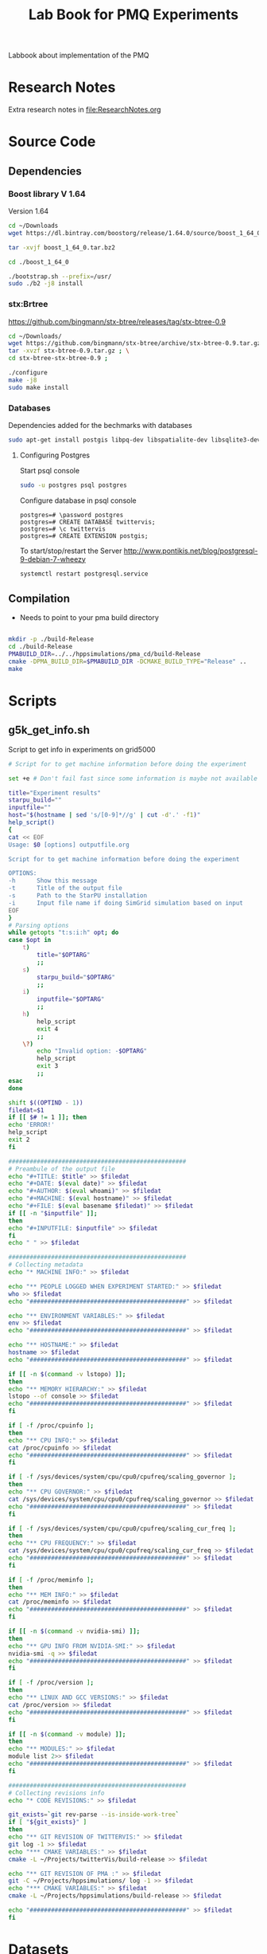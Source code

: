 # -*- org-export-babel-evaluate: t; org-link-file-path-type: relative;-*-
#+TITLE: Lab Book for PMQ Experiments 
#+LANGUAGE: en 
#+STARTUP: indent
#+STARTUP: logdrawer hideblocks
#+SEQ_TODO: TODO INPROGRESS(i) | DONE DEFERRED(@) CANCELED(@)
#+SEQ_TODO: TODO RUNNING RERUN ANALYSIS | FINISHED CANCELED(@)
#+TAGS: @JULIO(J) @CICERO(C)
#+TAGS: IMPORTANT(I) ignore(i) TEST(t) DEPRECATED(d) noexport(n) export(e) paper(p)
#+CATEGORY: TwitterVis
#+OPTIONS: ^:{} H:3 author:nil
#+PROPERTY: header-args :cache no :eval never-export


Labbook about implementation of the PMQ

* Research Notes
Extra research notes in [[file:ResearchNotes.org]]

* Source Code
** Dependencies

*** Boost library  V 1.64
Version 1.64 

#+begin_src sh :session boost :results output :exports both 
cd ~/Downloads
wget https://dl.bintray.com/boostorg/release/1.64.0/source/boost_1_64_0.tar.bz2 
#+end_src

#+begin_src sh :session boost :results output :exports both 
tar -xvjf boost_1_64_0.tar.bz2

cd ./boost_1_64_0

./bootstrap.sh --prefix=/usr/
sudo ./b2 -j8 install
#+end_src

*** stx:Brtree
https://github.com/bingmann/stx-btree/releases/tag/stx-btree-0.9

#+begin_src sh :session installBtree :results output :exports both 
cd ~/Downloads/
wget https://github.com/bingmann/stx-btree/archive/stx-btree-0.9.tar.gz ; \
tar -xvzf stx-btree-0.9.tar.gz ; \
cd stx-btree-stx-btree-0.9 ;

./configure
make -j8
sudo make install

#+end_src

*** Databases
Dependencies added for the bechmarks with databases
#+begin_src sh :results output :exports both
sudo apt-get install postgis libpq-dev libspatialite-dev libsqlite3-dev libgeos-dev
#+end_src

**** Configuring Postgres
Start psql console
#+begin_src sh :results output :exports both
sudo -u postgres psql postgres
#+end_src

Configure database in psql console
#+BEGIN_EXAMPLE
postgres=# \password postgres
postgres=# CREATE DATABASE twittervis;
postgres=# \c twittervis
postgres=# CREATE EXTENSION postgis;
#+END_EXAMPLE

To start/stop/restart the Server
http://www.pontikis.net/blog/postgresql-9-debian-7-wheezy
#+begin_src sh :results output :exports both
systemctl restart postgresql.service
#+end_src



** Compilation 

- Needs to point to your pma build directory

#+begin_src sh :results output :exports both :session compilePMQ

mkdir -p ./build-Release
cd ./build-Release
PMABUILD_DIR=../../hppsimulations/pma_cd/build-Release
cmake -DPMA_BUILD_DIR=$PMABUILD_DIR -DCMAKE_BUILD_TYPE="Release" ..
make
#+end_src

#+RESULTS:



* Scripts
** g5k_get_info.sh
Script to get info in experiments on grid5000

#+begin_src sh :results output :exports both :tangle ./scripts/g5k_get_info.sh :shebang #!/bin/bash
# Script for to get machine information before doing the experiment

set +e # Don't fail fast since some information is maybe not available

title="Experiment results"
starpu_build=""
inputfile=""
host="$(hostname | sed 's/[0-9]*//g' | cut -d'.' -f1)"
help_script()
{
cat << EOF
Usage: $0 [options] outputfile.org

Script for to get machine information before doing the experiment

OPTIONS:
-h      Show this message
-t      Title of the output file
-s      Path to the StarPU installation
-i      Input file name if doing SimGrid simulation based on input
EOF
}
# Parsing options
while getopts "t:s:i:h" opt; do
case $opt in
    t)
        title="$OPTARG"
        ;;
    s)
        starpu_build="$OPTARG"
        ;;
    i)
        inputfile="$OPTARG"
        ;;
    h)
        help_script
        exit 4
        ;;
    \?)
        echo "Invalid option: -$OPTARG"
        help_script
        exit 3
        ;;
esac
done

shift $((OPTIND - 1))
filedat=$1
if [[ $# != 1 ]]; then
echo 'ERROR!'
help_script
exit 2
fi

##################################################
# Preambule of the output file
echo "#+TITLE: $title" >> $filedat
echo "#+DATE: $(eval date)" >> $filedat
echo "#+AUTHOR: $(eval whoami)" >> $filedat
echo "#+MACHINE: $(eval hostname)" >> $filedat
echo "#+FILE: $(eval basename $filedat)" >> $filedat
if [[ -n "$inputfile" ]]; 
then
echo "#+INPUTFILE: $inputfile" >> $filedat
fi
echo " " >> $filedat 

##################################################
# Collecting metadata
echo "* MACHINE INFO:" >> $filedat

echo "** PEOPLE LOGGED WHEN EXPERIMENT STARTED:" >> $filedat
who >> $filedat
echo "############################################" >> $filedat

echo "** ENVIRONMENT VARIABLES:" >> $filedat
env >> $filedat
echo "############################################" >> $filedat

echo "** HOSTNAME:" >> $filedat
hostname >> $filedat
echo "############################################" >> $filedat

if [[ -n $(command -v lstopo) ]];
then
echo "** MEMORY HIERARCHY:" >> $filedat
lstopo --of console >> $filedat
echo "############################################" >> $filedat
fi

if [ -f /proc/cpuinfo ];
then
echo "** CPU INFO:" >> $filedat
cat /proc/cpuinfo >> $filedat
echo "############################################" >> $filedat
fi

if [ -f /sys/devices/system/cpu/cpu0/cpufreq/scaling_governor ];
then
echo "** CPU GOVERNOR:" >> $filedat
cat /sys/devices/system/cpu/cpu0/cpufreq/scaling_governor >> $filedat
echo "############################################" >> $filedat
fi

if [ -f /sys/devices/system/cpu/cpu0/cpufreq/scaling_cur_freq ];
then
echo "** CPU FREQUENCY:" >> $filedat
cat /sys/devices/system/cpu/cpu0/cpufreq/scaling_cur_freq >> $filedat
echo "############################################" >> $filedat
fi

if [ -f /proc/meminfo ];
then
echo "** MEM INFO:" >> $filedat
cat /proc/meminfo >> $filedat
echo "############################################" >> $filedat
fi

if [[ -n $(command -v nvidia-smi) ]];
then
echo "** GPU INFO FROM NVIDIA-SMI:" >> $filedat
nvidia-smi -q >> $filedat
echo "############################################" >> $filedat
fi 

if [ -f /proc/version ];
then
echo "** LINUX AND GCC VERSIONS:" >> $filedat
cat /proc/version >> $filedat
echo "############################################" >> $filedat
fi

if [[ -n $(command -v module) ]];
then
echo "** MODULES:" >> $filedat
module list 2>> $filedat
echo "############################################" >> $filedat
fi

##################################################
# Collecting revisions info 
echo "* CODE REVISIONS:" >> $filedat

git_exists=`git rev-parse --is-inside-work-tree`
if [ "${git_exists}" ]
then
echo "** GIT REVISION OF TWITTERVIS:" >> $filedat
git log -1 >> $filedat
echo "*** CMAKE VARIABLES:" >> $filedat
cmake -L ~/Projects/twitterVis/build-release >> $filedat

echo "** GIT REVISION OF PMA :" >> $filedat
git -C ~/Projects/hppsimulations/ log -1 >> $filedat
echo "*** CMAKE VARIABLES:" >> $filedat
cmake -L ~/Projects/hppsimulations/build-release >> $filedat

echo "############################################" >> $filedat
fi

#+end_src

* Datasets 
** Datastet of queries generate with R
[[file:data/queriesLHS.org]]


* Task list [0/1]
** TODO Rerun bench_insert_and_scan with rtree quadratic algorithm. 
** TODO Fix implementation to allow change in size of the value data easily 
** TODO Implement Removals on the dense containers
** TODO Benchmark of memory consuption
* Data
:PROPERTIES:
:EXPORT_OPTIONS: H:2
:COLUMNS:  %50ITEM %1PRIORITY %TODO %TAGS
:END:
Note: Only DATA branch contains entries here; 

Reference about each experiment campaing. Usefull for comparing
results of different experiments. 

** Sample machine                                                 :template:
Copy the subtree bellow to start a new experiment 

*** TODO Template Experiment                               :YYYYMMDDHHMMSS:

**** Setup                                                      :noexport:
- [ ] Create a direcorty for this experiment 
  #+begin_src sh :results output :exports both :session template
  set -e
  #expId=$(date +%Y%m%d%H%M%S)
  machineDesc=$(hostname)
  expFolder=./data/$machineDesc/exp$expId
  mkdir -p $expFolder
  #+end_src

  #+RESULTS:

- [ ] Use the template to run your experiment
  #+begin_src sh :results raw :exports both :session template
  cp ./data/template_exp.org $expFolder/exp.org
  echo "[[$expFolder/exp.org]]"
  #+end_src

  #+RESULTS:

**** Description                                                  :ignore:

Template to start an experiment:

#+begin_src sh :results raw :exports results :session template
echo "[[$expFolder/exp.org]]"
#+end_src

#+RESULTS:
[[file:data/template_exp.org]]


** Cicero desktop
:PROPERTIES:
:EXPORT_TITLE: Experiments with PMQ
:EXPORT_FILE_NAME: README.rst
:END:
*** Benchmark Insert and Scan
**** DONE [2017-08-22 Ter] Experiment =bench_insert_and_scan= :exp20170822165129:
:PROPERTIES:
:CUSTOM_ID: exp20170822165129
:END:
***** Setup                                                    :noexport:
- [X] Create a direcorty for this experiment 
  #+begin_src sh :results output :exports both :session template
set -e
expId=$(date +%Y%m%d%H%M%S)
machineDesc=$(hostname)
expFolder=./data/$machineDesc/exp$expId
mkdir -p $expFolder
#+end_src

  #+RESULTS:
  
- [X] Use the template to run your experiment
  #+begin_src sh :results output raw :exports both :session template
  cp ~/Projects/twitterVis-DATA/data/inf-desktop/exp1483478591/exp.org $expFolder/exp.org
  echo "[[$expFolder/exp.org]]"
  #+end_src

  #+RESULTS:

***** Description                                                :ignore:
[[./data/cicero/exp20170822165129/exp.org]]
  
**** ANALYSIS [2017-08-25 Sex] Twitter dataset =bench_insert_and_scan= :exp20170825181747:

Testing with twitter distribution of data

***** Setup                                                    :noexport:
- [X] Create a direcorty for this experiment 
  #+begin_src sh :results output :exports both :session template
set -e
expId=$(date +%Y%m%d%H%M%S)
#machineDesc=$(hostname)
machineDesc=cicero
expFolder=./data/$machineDesc/exp$expId
mkdir -p $expFolder
#+end_src

  #+RESULTS:
  
- [ ] Use the template to run your experiment
  #+begin_src sh :results output raw :exports both :session template
  #cp ~/Projects/twitterVis-DATA/data/inf-desktop/exp1483478591/exp.org $expFolder/exp.org
  git show DATA:./data/inf-desktop/exp20170822165129/exp.org > ${expFolder}/exp.org
  echo "[[$expFolder/exp.org]]"
  #+end_src

  #+RESULTS:

***** Description                                                :ignore:
  [[./data/cicero/exp20170825181747/exp.org]]
  

**** DONE [2017-08-22 Ter] =bench_insert_and_scan= V.2   :exp20170907112116:

- Old experiment used Rtree* algorithm, use the quadratic one now.
- Count was not correct in the plots from [[#exp20170822165129]]

***** Setup                                                    :noexport:

- [X] Create a direcorty for this experiment 
  #+begin_src sh :results output :exports both :session template
set -e
expId=$(date +%Y%m%d%H%M%S)
machineDesc="cicero"
expFolder=./data/$machineDesc/exp$expId
mkdir -p $expFolder
#+end_src

  #+RESULTS:
  
- [X] Use the template to run your experiment
  #+begin_src sh :results output raw :exports both :session template
  git log -1 DATA --oneline | cat
  git show DATA:./data/cicero/exp20170822165129/exp.org > ${expFolder}/exp.org

  echo "[[$expFolder/exp.org]]"
  #+end_src

  #+RESULTS:
  0b5f0d6 UPD: fixed paths
  $ $ [[./data/cicero/exp20170907112116/exp.org]]

***** Description                                                :ignore:
 [[./data/cicero/exp20170907112116/exp.org]]
 
**** DONE [2017-09-15 Sex] Uniform Dataset =bench_insert_and_scan= :paper:exp20170919161448:
***** Setup                                                    :noexport:
- [X] Create a direcorty for this experiment 
  #+begin_src sh :results output :exports both :session template
  set -e
  expId=$(date +%Y%m%d%H%M%S)
  machineDesc="cicero"
  expFolder=./data/$machineDesc/exp$expId
  mkdir -p $expFolder
  #+end_src

  #+RESULTS:
  
- [X] Use the template to run your experiment
  #+begin_src sh :results output raw :exports both :session template
  git log -1 DATA --oneline | cat
  git show DATA:./data/cicero/exp20170907112116/exp.org > ${expFolder}/exp.org
  echo "[[$expFolder/exp.org]]"
  #+end_src

  #+RESULTS:
  b299a4e Merge branch 'master' into DATA
  $ [[./data/cicero/exp20170919161448/exp.org]]


***** Description                                                :ignore:

Test insertions with larger inputs
- Rtree (quadratic)
- Btree
- PMQ
- DenseVector

#+begin_src sh :results raw :exports results :session template
echo "[[$expFolder/exp.org]]"
#+end_src

#+RESULTS:
[[./data/cicero/exp20170919161448/exp.org]]


**** DONE [2017-09-15 Sex] Twitter Dataset =bench_insert_and_scan= :paper:exp20170923193058:
***** Setup                                                    :noexport:
- [X] Create a direcorty for this experiment 
  #+begin_src sh :results output :exports both :session template
  set -e
  expId=$(date +%Y%m%d%H%M%S)
  machineDesc="cicero"
  expFolder=./data/$machineDesc/exp$expId
  mkdir -p $expFolder
  #+end_src

  #+RESULTS:
  
- [X] Use the template to run your experiment
  #+begin_src sh :results output raw :exports both :session template
  git log -1 DATA --oneline | cat
  git show DATA:./data/cicero/exp20170919161448/exp.org > ${expFolder}/exp.org
  echo "[[$expFolder/exp.org]]"
  #+end_src

  #+RESULTS:
  2e44f88 Merge branch 'exp20170923144931' into DATA
  $ [[./data/cicero/exp20170923193058/exp.org]]

***** Description                                                :ignore:

Test insertions with larger inputs
- Rtree (quadratic)
- Btree
- PMQ
- DenseVector

#+begin_src sh :results raw :exports results :session template
echo "[[$expFolder/exp.org]]"
#+end_src

#+RESULTS:
[[./data/cicero/exp20170923193058/exp.org]]

*** Benchmark Queries region 
  
**** DONE [2017-08-30 Qua] =bench_queries_region=        :exp20170830124159:

***** Setup                                                    :noexport:
- [X] Create a direcorty for this experiment 
  #+begin_src sh :results output :exports both :session template
set -e
expId=$(date +%Y%m%d%H%M%S)
#machineDesc=$(hostname)
machineDesc=cicero
expFolder=./data/$machineDesc/exp$expId
mkdir -p $expFolder
#+end_src

  #+RESULTS:
  
- [ ] Use the template to run your experiment
  
  #+begin_src sh :results output raw :exports both :session template
  git show cadbec3c345a183f96a0b2822f4f96a17de8c20b:./data/cicero/exp20170825181747/exp.org > ${expFolder}/exp.org

  echo "[[$expFolder/exp.org]]"
  #+end_src

  #+RESULTS:

***** Description                                                :ignore:

[[./data/cicero/exp20170830124159/exp.org]]

- PMQ best on queries with large amount of elements
  
**** DONE [2017-09-04 Seg] Test the refinements levels :paper:exp20170904153555:

Test the best refinement level to use in Geohash programs. 

***** Setup                                                    :noexport:

- [X] Create a direcorty for this experiment 
  #+begin_src sh :results output :exports both :session template
set -e
expId=$(date +%Y%m%d%H%M%S)
machineDesc=cicero
expFolder=./data/$machineDesc/exp$expId
mkdir -p $expFolder
echo $expFolder
#+end_src

  #+RESULTS:
  : 
  : $ $ $ $ ./data/cicero/exp20170904153555
  
- [X] Use the template to run your experiment
  
  #+begin_src sh :results output raw :exports both :session template
  git log -1 exp20170825181747 --oneline | cat
  git show exp20170825181747:./data/cicero/exp20170825181747/exp.org > ${expFolder}/exp.org

  echo "[[$expFolder/exp.org]]"
  #+end_src

  #+RESULTS:
  cadbec3 wip exp
  $ $ [[./data/cicero/exp20170904153555/exp.org]]
  
***** Description                                                :ignore:
  [[./data/cicero/exp20170904153555/exp.org]]
  

**** DONE [2017-09-07 Qui] =bench_queries_region= V.2    :exp20170907145711:

Test with a larger ammount of data -> 10*8

- added bulk RTREE loading to the experiments
*NOTE*: Rtree used ineficient boost geogarphic coordinates.

***** Setup                                                    :noexport:
- [X] Create a direcorty for this experiment 
  #+begin_src sh :results output :exports both :session template
set -e
expId=$(date +%Y%m%d%H%M%S)
#machineDesc=$(hostname)
machineDesc=cicero
expFolder=./data/$machineDesc/exp$expId
mkdir -p $expFolder
#+end_src

  #+RESULTS:
  
- [X] Use the template to run your experiment
  
  #+begin_src sh :results output raw :exports both :session template
git show DATA:./data/cicero/exp20170830124159/exp.org > ${expFolder}/exp.org
echo "[[$expFolder/exp.org]]"
  #+end_src

  #+RESULTS:

***** Description                                                :ignore:
  [[./data/cicero/exp20170907145711/exp.org]]
  
**** DONE [2017-09-15 Sex] =bench_queries_region= V.3 :paper:exp20170915143003:

- Fixed code of Rtree (efficient Cartesian coordinates) . 
- More elements in the time window: 6h * batches of size 1000 ( total of 26.000.000 elements )

***** Setup                                                    :noexport:

- [X] Create a direcorty for this experiment 
  #+begin_src sh :results output :exports both :session template
set -e
expId=$(date +%Y%m%d%H%M%S)
machineDesc="cicero"
expFolder=./data/$machineDesc/exp$expId
mkdir -p $expFolder
#+end_src

  #+RESULTS:
  
- [X] Use the template to run your experiment
  #+begin_src sh :results output raw :exports both :session template
  git log -1 exp20170907145711 --oneline | cat
  git show exp20170907145711:./data/cicero/exp20170907145711/exp.org > ${expFolder}/exp.org

  echo "[[$expFolder/exp.org]]"
  #+end_src

  #+RESULTS:
  2a5b5d2 UPD: report in markdown
  $ $ [[./data/cicero/exp20170915143003/exp.org]]

***** Description                                                :ignore:

[[./data/cicero/exp20170915143003/exp.org]]

**** DONE [2017-09-23 Sáb] =bench_queries_region= Twitter Dataset :paper:exp20170923144931:

- Test queries on real datasets
- Use a time window of 6h * batches of size 1000  = 26.000.000 elements

***** Setup                                                    :noexport:

- [X] Create a direcorty for this experiment 
  #+begin_src sh :results output :exports both :session template
set -e
expId=$(date +%Y%m%d%H%M%S)
machineDesc="cicero"
expFolder=./data/$machineDesc/exp$expId
mkdir -p $expFolder
#+end_src

  #+RESULTS:
  
- [X] Use the template to run your experiment
  #+begin_src sh :results output raw :exports both :session template
  git log -1 DATA --oneline | cat
  git show DATA:./data/cicero/exp20170915143003/exp.org > ${expFolder}/exp.org

  echo "[[$expFolder/exp.org]]"
  #+end_src

  #+RESULTS:
  6c231da minor chgs
  $ $ [[./data/cicero/exp20170923144931/exp.org]]


***** Description                                                :ignore:


#+begin_src sh :results raw :exports results :session template
echo "[[$expFolder/exp.org]]"
#+end_src

#+RESULTS:
[[./data/cicero/exp20170923144931/exp.org]]


**** DONE [2017-10-09 Seg] Queries Variating Elt Size  :exp20171009155025:

- Fixed query width on the map
- Uniform dataset (to get the same amount of elements on the average)
- Timewindow of size 26.000.000

***** Setup                                                    :noexport:

- [X] Create a direcorty for this experiment 
  #+begin_src sh :results output :exports both :session template
set -e
expId=$(date +%Y%m%d%H%M%S)
machineDesc="cicero"
expFolder=./data/$machineDesc/exp$expId
mkdir -p $expFolder
#+end_src

  #+RESULTS:
  
- [X] Use the template to run your experiment
  #+begin_src sh :results output raw :exports both :session template
  git log -1 DATA --oneline | cat
  git show DATA:./data/cicero/exp20170915143003/exp.org > ${expFolder}/exp.org
  #+end_src


***** Description                                                :ignore:

#+begin_src sh :results output raw :exports both :session template
echo "[[$expFolder/exp.org]]"
#+end_src

#+RESULTS:
[[./data/cicero/exp20171009155025/exp.org]]



**** DONE [2017-10-12 Qui] Twitter Dataset - Varying T :exp20171012184842:

- Test queries on real datasets
- batch size of 1000
- Timewindow variation 

***** Setup                                                    :noexport:

- [X] Create a direcorty for this experiment 
  #+begin_src sh :results output :exports both :session template
set -e
expId=$(date +%Y%m%d%H%M%S)
machineDesc="cicero"
expFolder=./data/$machineDesc/exp$expId
mkdir -p $expFolder
#+end_src

  #+RESULTS:
  
- [X] Use the template to run your experiment
  #+begin_src sh :results output raw :exports both :session template
  git log -1 DATA --oneline | cat
  git show DATA:./data/cicero/exp20170923144931/exp.org > ${expFolder}/exp.org

  echo "[[$expFolder/exp.org]]"
  #+end_src

  #+RESULTS:
  3e2d4bf upd readme
  $ $ [[./data/cicero/exp20171012184842/exp.org]]

***** Description                                                :ignore:

#+begin_src sh :results raw :exports results :session template
echo "[[$expFolder/exp.org]]"
#+end_src

#+RESULTS:
[[./data/cicero/exp20171012184842/exp.org]]




**** DONE [2017-10-16 Seg] Twitter Dataset - Varying T and Elt Size :exp20171016155353:

- Test queries on real datasets
- batch size of 1000
- Timewindow variation 
- variate also the elements sizes

***** Setup                                                    :noexport:

- [X] Create a direcorty for this experiment 
  #+begin_src sh :results output :exports both :session template
set -e
expId=$(date +%Y%m%d%H%M%S)
machineDesc="cicero"
expFolder=./data/$machineDesc/exp$expId
mkdir -p $expFolder
#+end_src

  #+RESULTS:
  
- [X] Use the template to run your experiment
  #+begin_src sh :results output raw :exports both :session template
  git log -1 exp20171012184842 --oneline | cat
  git show exp20171012184842:./data/cicero/exp20171012184842/exp.org > ${expFolder}/exp.org

  echo "[[$expFolder/exp.org]]"
  #+end_src

  #+RESULTS:
  3dbcc9f upd: analysis with RTreeBulk
  $ $ [[./data/cicero/exp20171016155353/exp.org]]

***** Description                                                :ignore:

#+begin_src sh :results raw :exports results :session template
echo "[[$expFolder/exp.org]]"
#+end_src

#+RESULTS:
[[./data/cicero/exp20171016155353/exp.org]]



*** Benchmark Insert and Remove
**** DONE [2017-09-14 Qui] =bench_insert_remove_count= :paper:exp20170914091842:

Test performance of removals in the PMQ. 

***** Setup                                                    :noexport:

- [X] Create a direcorty for this experiment 
  #+begin_src sh :results output :exports both :session template
set -e
expId=$(date +%Y%m%d%H%M%S)
machineDesc="cicero"
expFolder=./data/$machineDesc/exp$expId
mkdir -p $expFolder
#+end_src

  #+RESULTS:
  
- [X] Use the template to run your experiment
  #+begin_src sh :results output raw :exports both :session template
  git log -1 DATA --oneline | cat
  git show DATA:./data/cicero/exp20170907112116/exp.org > ${expFolder}/exp.org

  echo "[[$expFolder/exp.org]]"
  #+end_src

  #+RESULTS:
  22e9c95 upd exp info
  $ $ [[./data/cicero/exp20170914091842/exp.org]]

***** Description                                                :ignore:

[[./data/cicero/exp20170914091842/exp.org]]

**** DONE [2017-09-25 Seg] =bench_insert_remove_count= :paper:exp20170925155952:

Test performance of removals in the PMQ. 

Use the same window size for every algorithm and set a best remove frequency for BTree and Trees

***** Setup                                                    :noexport:

- [X] Create a direcorty for this experiment 
  #+begin_src sh :results output :exports both :session template
set -e
expId=$(date +%Y%m%d%H%M%S)
machineDesc="cicero"
expFolder=./data/$machineDesc/exp$expId
mkdir -p $expFolder
#+end_src

  #+RESULTS:
  
- [X] Use the template to run your experiment
  #+begin_src sh :results output raw :exports both :session template
  git log -1 DATA --oneline | cat
  git show DATA:./data/cicero/exp20170914091842/exp.org > ${expFolder}/exp.org

  echo "[[$expFolder/exp.org]]"
  #+end_src

  #+RESULTS:
  dfa5355 typos
  $ $ [[./data/cicero/exp20170925155952/exp.org]]

***** Description                                                :ignore:

[[./data/cicero/exp20170925155952/exp.org]]
